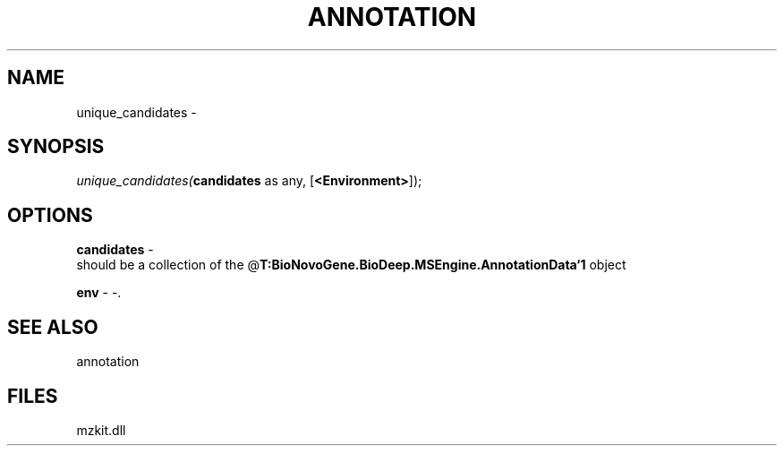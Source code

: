 .\" man page create by R# package system.
.TH ANNOTATION 1 2000-Jan "unique_candidates" "unique_candidates"
.SH NAME
unique_candidates \- 
.SH SYNOPSIS
\fIunique_candidates(\fBcandidates\fR as any, 
[\fB<Environment>\fR]);\fR
.SH OPTIONS
.PP
\fBcandidates\fB \fR\- 
 should be a collection of the @\fBT:BioNovoGene.BioDeep.MSEngine.AnnotationData`1\fR object
. 
.PP
.PP
\fBenv\fB \fR\- -. 
.PP
.SH SEE ALSO
annotation
.SH FILES
.PP
mzkit.dll
.PP
